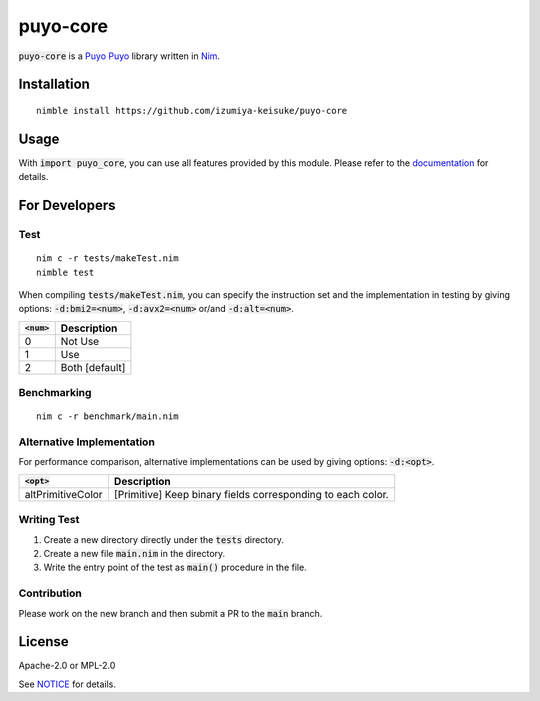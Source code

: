 #########
puyo-core
#########

:code:`puyo-core` is a `Puyo Puyo <https://puyo.sega.jp/>`_ library written in `Nim <https://nim-lang.org>`_.

************
Installation
************

::

    nimble install https://github.com/izumiya-keisuke/puyo-core

*****
Usage
*****

With :code:`import puyo_core`, you can use all features provided by this module.
Please refer to the `documentation <https://izumiya-keisuke.github.io/puyo-core>`_ for details.

**************
For Developers
**************

Test
====

::

    nim c -r tests/makeTest.nim
    nimble test

When compiling :code:`tests/makeTest.nim`, you can specify the instruction set and the implementation in testing
by giving options: :code:`-d:bmi2=<num>`, :code:`-d:avx2=<num>` or/and :code:`-d:alt=<num>`.

=============  ==============
:code:`<num>`  Description
=============  ==============
0              Not Use
1              Use
2              Both [default]
=============  ==============

Benchmarking
============

::

    nim c -r benchmark/main.nim

Alternative Implementation
==========================

For performance comparison, alternative implementations can be used by giving options: :code:`-d:<opt>`.

=================  ===========================================================
:code:`<opt>`      Description
=================  ===========================================================
altPrimitiveColor  [Primitive] Keep binary fields corresponding to each color.
=================  ===========================================================

Writing Test
============

#. Create a new directory directly under the :code:`tests` directory.
#. Create a new file :code:`main.nim` in the directory.
#. Write the entry point of the test as :code:`main()` procedure in the file.

Contribution
============

Please work on the new branch and then submit a PR to the :code:`main` branch.

*******
License
*******

Apache-2.0 or MPL-2.0

See `NOTICE <NOTICE>`_ for details.
